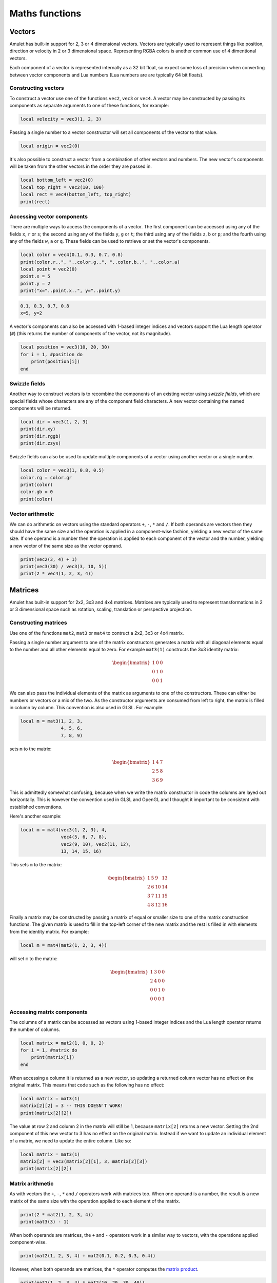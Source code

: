 Maths functions
===============

.. figure:: screenshots/screenshot1.jpg
   :alt: 

Vectors
-------

Amulet has built-in support for 2, 3 or 4 dimensional vectors.
Vectors are typically used to represent things like position, direction or
velocity in 2 or 3 dimensional space. Representing RGBA colors is another
common use of 4 dimentional vectors.

Each component of a vector is represented internally as a 32 bit float,
so expect some loss of precision when converting between vector components
and Lua numbers (Lua numbers are are typically 64 bit floats).

.. _vec-cons:

Constructing vectors
~~~~~~~~~~~~~~~~~~~~

To construct a vector use one of the functions ``vec2``, ``vec3`` or
``vec4``. A vector may be constructed by passing its components as
separate arguments to one of these functions, for example:

.. code:: lua

    local velocity = vec3(1, 2, 3)

Passing a single number to a vector constructor will set all components
of the vector to that value.

.. code:: lua

    local origin = vec2(0)

It's also possible to construct a vector from a combination of other
vectors and numbers. The new vector's components will be taken from the
other vectors in the order they are passed in.

.. code:: lua

    local bottom_left = vec2(0)
    local top_right = vec2(10, 100)
    local rect = vec4(bottom_left, top_right)
    print(rect)

.. code:

    vec4(0, 0, 10, 100)

Accessing vector components
~~~~~~~~~~~~~~~~~~~~~~~~~~~

There are multiple ways to access the components of a vector. The first
component can be accessed using any of the fields ``x``, ``r`` or ``s``;
the second using any of the fields ``y``, ``g`` or ``t``; the third
using any of the fields ``z``, ``b`` or ``p``; and the fourth using any
of the fields ``w``, ``a`` or ``q``. These fields can be used to
retrieve or set the vector's components.

.. code:: lua

    local color = vec4(0.1, 0.3, 0.7, 0.8)
    print(color.r..", "..color.g..", "..color.b..", "..color.a)
    local point = vec2(0)
    point.x = 5
    point.y = 2
    print("x="..point.x..", y="..point.y)

.. code::

    0.1, 0.3, 0.7, 0.8
    x=5, y=2

A vector's components can also be accessed with 1-based integer indices
and vectors support the Lua length operator (``#``) (this returns the
number of components of the vector, not its magnitude).

.. code:: lua

    local position = vec3(10, 20, 30)
    for i = 1, #position do
        print(position[i])
    end

.. code:

    10
    20
    30

Swizzle fields
~~~~~~~~~~~~~~

Another way to construct vectors is to recombine the components of an
existing vector using *swizzle fields*, which are special fields whose
characters are any of the component field characters. A new vector
containing the named components will be returned.

.. code:: lua

    local dir = vec3(1, 2, 3)
    print(dir.xy)
    print(dir.rggb)
    print(dir.zzys)

.. code:

    vec2(1, 2)
    vec4(1, 2, 2, 3)
    vec4(3, 3, 2, 1)

Swizzle fields can also be used to update multiple components of a
vector using another vector or a single number.

.. code:: lua

    local color = vec3(1, 0.8, 0.5)
    color.rg = color.gr
    print(color)
    color.gb = 0
    print(color)

.. code:

    vec3(0.8, 1, 0.5)
    vec3(0.8, 0, 0)

Vector arithmetic
~~~~~~~~~~~~~~~~~

We can do arithmetic on vectors using the standard operators ``+``,
``-``, ``*`` and ``/``. If both operands are vectors then they should
have the same size and the operation is applied in a component-wise
fashion, yielding a new vector of the same size. If one operand is a
number then the operation is applied to each component of the vector and
the number, yielding a new vector of the same size as the vector
operand.

.. code:: lua

    print(vec2(3, 4) + 1)
    print(vec3(30) / vec3(3, 10, 5))
    print(2 * vec4(1, 2, 3, 4))

.. code:

    vec2(4, 5)
    vec3(10, 3, 6)
    vec4(2, 4, 6, 8)

.. _mat-cons:

Matrices
--------

Amulet has built-in support for 2x2, 3x3 and 4x4 matrices.
Matrices are typically used to represent transformations in 2 or
3 dimensional space such as rotation, scaling, translation or
perspective projection.

Constructing matrices
~~~~~~~~~~~~~~~~~~~~~

Use one of the functions ``mat2``, ``mat3`` or ``mat4`` to contruct a
2x2, 3x3 or 4x4 matrix.

Passing a single number argument to one of the matrix constructors
generates a matrix with all diagonal elements equal to the number and
all other elements equal to zero. For example ``mat3(1)`` constructs the
3x3 identity matrix:

..  math::

    \begin{bmatrix}
        1 & 0 & 0 \\
        0 & 1 & 0 \\
        0 & 0 & 1
    \end{bmatrix}

We can also pass the individual elements of the matrix as arguments to
one of the constructors. These can either be numbers or vectors or a mix
of the two. As the constructor arguments are consumed from left to
right, the matrix is filled in column by column. This convention is also
used in GLSL. For example:

.. code:: lua

    local m = mat3(1, 2, 3,
                   4, 5, 6,
                   7, 8, 9)

sets ``m`` to the matrix:

..  math::

    \begin{bmatrix}
        1 & 4 & 7 \\
        2 & 5 & 8 \\
        3 & 6 & 9
    \end{bmatrix}

This is admittedly somewhat confusing, because when we write the matrix
constructor in code the columns are layed out horizontally. This is
however the convention used in GLSL and OpenGL and I thought it important to
be consistent with established conventions.

Here's another example:

.. code:: lua

    local m = mat4(vec3(1, 2, 3), 4,
                   vec4(5, 6, 7, 8),
                   vec2(9, 10), vec2(11, 12),
                   13, 14, 15, 16)

This sets ``m`` to the matrix:

..  math::

    \begin{bmatrix}
        1 &  5 &  9 & 13 \\ 
        2 &  6 & 10 & 14 \\ 
        3 &  7 & 11 & 15 \\ 
        4 &  8 & 12 & 16
    \end{bmatrix}

Finally a matrix may be constructed by passing a matrix of equal or
smaller size to one of the matrix construction functions. The given
matrix is used to fill in the top-left corner of the new matrix and the
rest is filled in with elements from the identity matrix. For example:

.. code:: lua

    local m = mat4(mat2(1, 2, 3, 4))

will set ``m`` to the matrix:

..  math::

    \begin{bmatrix}
        1 & 3 & 0 & 0 \\
        2 & 4 & 0 & 0 \\
        0 & 0 & 1 & 0 \\
        0 & 0 & 0 & 1
    \end{bmatrix}

Accessing matrix components
~~~~~~~~~~~~~~~~~~~~~~~~~~~

The columns of a matrix can be accessed as vectors using 1-based integer
indices and the Lua length operator returns the number of columns.

.. code:: lua

    local matrix = mat2(1, 0, 0, 2)
    for i = 1, #matrix do
        print(matrix[i])
    end

.. code:

    vec2(1, 0)
    vec2(0, 2)

When accessing a column it is returned as a new vector, so updating a
returned column vector has no effect on the original matrix. This means
that code such as the following has no effect:

.. code:: lua

    local matrix = mat3(1)
    matrix[2][2] = 3 -- THIS DOESN'T WORK!
    print(matrix[2][2])

.. code:

    1

The value at row 2 and column 2 in the matrix will still be 1, because
``matrix[2]`` returns a new vector. Setting the 2nd component of this
new vector to 3 has no effect on the original matrix. Instead if we want
to update an individual element of a matrix, we need to update the
entire column. Like so:

.. code:: lua

    local matrix = mat3(1)
    matrix[2] = vec3(matrix[2][1], 3, matrix[2][3])
    print(matrix[2][2])

.. code:

    3

Matrix arithmetic
~~~~~~~~~~~~~~~~~

As with vectors the ``+``, ``-``, ``*`` and ``/`` operators work with
matrices too. When one operand is a number, the result is a new matrix
of the same size with the operation applied to each element of the
matrix.

.. code:: lua

    print(2 * mat2(1, 2, 3, 4))
    print(mat3(3) - 1)

.. code:

    mat2(2, 4,
         6, 8)
    mat4(2, -1, -1,
        -1,  2, -1,
        -1, -1,  2)

When both operands are matrices, the ``+`` and ``-`` operators work in a
similar way to vectors, with the operations applied component-wise.

.. code:: lua

    print(mat2(1, 2, 3, 4) + mat2(0.1, 0.2, 0.3, 0.4))

.. code:

    mat2(1.1, 2.2,
         3.3, 4.4)

However, when both operands are matrices, the ``*`` operator computes
the `matrix
product <http://en.wikipedia.org/wiki/Matrix_multiplication>`__.

.. code:: lua

    print(mat2(1, 2, 3, 4) * mat2(10, 20, 30, 40))

.. code:

    mat2( 70, 100,
         150, 220)

If the first operand is a vector and the second is a matrix, then the
first operand is taken to be a row vector (a matrix with one row) and
should have the same number of columns as the matrix. The result is the
matrix product of the row vector and the matrix (another row vector).

Similarly if the first argument is a matrix and the second a vector, the
vector is taken to be a column vector (a matrix with one column) and the
result is the matrix product of the matrix and column vector, which is
another column vector.

The ``/`` operator also works, although the second argument should be a
matrix, not a vector. Dividing by a matrix is the same as
multiplying by the inverse of the matrix.

.. figure:: screenshots/screenshot2.jpg
   :alt: 

Quaternions
-----------

Quaternions are useful for representing rotations in 3 dimensional space.

Constructing quaternions
~~~~~~~~~~~~~~~~~~~~~~~~

Accessing quaternion components
~~~~~~~~~~~~~~~~~~~~~~~~~~~~~~~

Quaternion operations
~~~~~~~~~~~~~~~~~~~~~

Math function reference
-----------------------

Vector functions
~~~~~~~~~~~~~~~~

..  function:: vec2(...)

    Constructs a 2 dimensional vector. See :ref:`vec-cons` for more details.

..  function:: vec3(...)

    Constructs a 3 dimensional vector. See :ref:`vec-cons` for more details.

..  function:: vec4(...)

    Constructs a 4 dimensional vector. See :ref:`vec-cons` for more details.

..  function:: math.dot(vector1, vector2)

    Returns the dot product of two vectors. The vectors must have the same
    size.

..  function:: math.cross(vector1, vector2)

    Returns the cross product of two 3 dimensional vectors.

..  function:: math.normalize(vector)

    Returns the normalized form of a vector (i.e. the vector that points
    in the same direction, but whose length is 1). If the given vector has
    zero length, then a vector of the same size is returned whose first
    component is 1 and whose remaining components are 0.

..  function:: math.length(vector)

    Returns the length of a vector.

..  function:: math.distance(vector1, vector2)

    Returns the distance between two vectors.

Matrix functions
~~~~~~~~~~~~~~~~

..  function:: mat2(...)

    Constructs a 2x2 matrix. See :ref:`mat-cons` for more details.

..  function:: mat3(...)

    Constructs a 3x3 matrix. See :ref:`mat-cons` for more details.

..  function:: mat4(...)

    Constructs a 4x4 matrix. See :ref:`mat-cons` for more details.

..  function:: math.inverse(matrix)

    Returns the inverse of a matrix.

..  function:: math.lookat(eye, center, up)

    Creates a 4x4 view matrix at ``eye``, looking in the direction of
    ``center`` with the y axis of the camera pointing in the direction same
    direction as ``up``.

..  function:: math.perspective(fovy, aspect, near, far)

    Creates a 4x4 matrix for a symetric perspective-view frustum.

    -  ``fovy`` is the field of view in the y plain, in radians.
    -  ``aspect`` is typically the window width divided by its height.
    -  ``near`` and ``far`` are the distances of the near and far clipping
        plains from the camera (these should be positive).

Quaternion funcitons
~~~~~~~~~~~~~~~~~~~~

Noise functions
~~~~~~~~~~~~~~~

Interpolation functions
~~~~~~~~~~~~~~~~~~~~~~~
